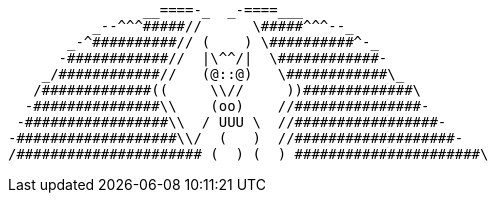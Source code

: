                 __====-_  _-====___
          _--^^^#####//      \#####^^^--_
       _-^##########// (    ) \##########^-_
      -############//  |\^^/|  \############-
    _/############//   (@::@)   \############\_
   /#############((     \\//     ))#############\
  -###############\\    (oo)    //###############-
 -#################\\  / UUU \  //#################-
-###################\\/  (   )  //###################-
/###################### (  ) (  ) ######################\
